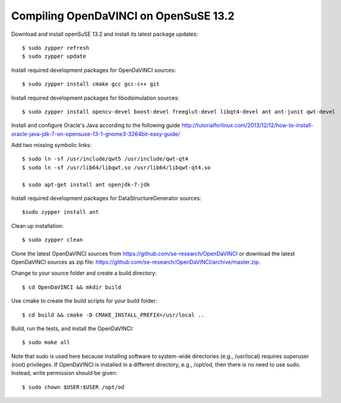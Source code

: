 Compiling OpenDaVINCI on OpenSuSE 13.2
--------------------------------------

Download and install openSuSE 13.2 and install its latest package updates::

    $ sudo zypper refresh
    $ sudo zypper update
  
Install required development packages for OpenDaVINCI sources::

    $ sudo zypper install cmake gcc gcc-c++ git
    
Install required development packages for libodsimulation sources::

    $ sudo zypper install opencv-devel boost-devel freeglut-devel libqt4-devel ant ant-junit qwt-devel
    
.. Install required development packages for host-tools sources::

    $ sudo zypper install libusb-devel
    
Install and configure Oracle's Java according to the following guide http://tutorialforlinux.com/2013/12/12/how-to-install-oracle-java-jdk-7-on-opensuse-13-1-gnome3-3264bit-easy-guide/

Add two missing symbolic links::

    $ sudo ln -sf /usr/include/qwt5 /usr/include/qwt-qt4
    $ sudo ln -sf /usr/lib64/libqwt.so /usr/lib64/libqwt-qt4.so

    $ sudo apt-get install ant openjdk-7-jdk

Install required development packages for DataStructureGenerator sources::

    $sudo zypper install ant
    
Clean up installation::

    $ sudo zypper clean
  
Clone the latest OpenDaVINCI sources from https://github.com/se-research/OpenDaVINCI or download
the latest OpenDaVINCI sources as zip file: https://github.com/se-research/OpenDaVINCI/archive/master.zip.

Change to your source folder and create a build directory::

    $ cd OpenDaVINCI && mkdir build

Use cmake to create the build scripts for your build folder::

    $ cd build && cmake -D CMAKE_INSTALL_PREFIX=/usr/local ..

Build, run the tests, and install the OpenDaVINCI::

    $ sudo make all
    
Note that sudo is used here because installing software to system-wide directories (e.g., /usr/local) requires superuser (root) privileges. If OpenDaVINCI is installed in a different directory, e.g., /opt/od, then there is no need to use sudo. Instead, write permission should be given::

    $ sudo chown $USER:$USER /opt/od
